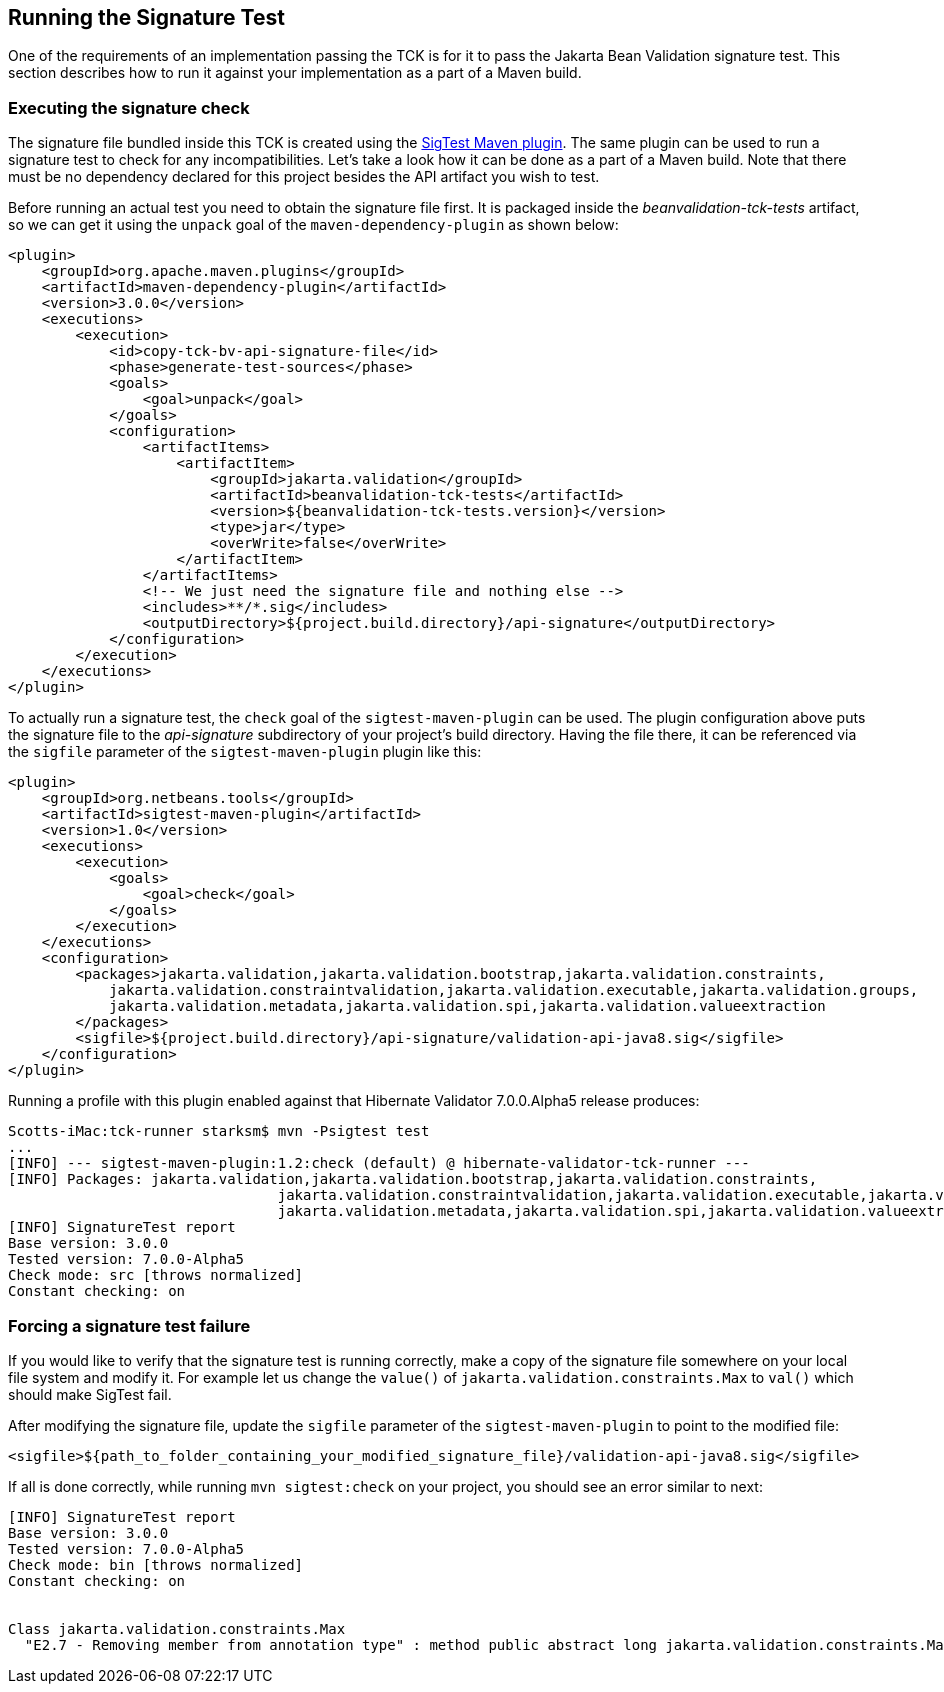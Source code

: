 [[sigtest]]
== Running the Signature Test

One of the requirements of an implementation passing the TCK is for it
to pass the Jakarta Bean Validation signature test. This section describes how to run
it against your implementation as a part of a Maven build.

=== Executing the signature check

The signature file bundled inside this TCK is created using the http://wiki.netbeans.org/SigTest[SigTest Maven plugin].
The same plugin can be used to run a signature test to check for any incompatibilities.
Let's take a look how it can be done as a part of a Maven build.
Note that there must be no dependency declared for this project besides the API artifact you wish to test.

Before running an actual test you need to obtain the signature file first. It is packaged inside the
_beanvalidation-tck-tests_ artifact, so we can get it using the `unpack` goal of the `maven-dependency-plugin`
as shown below:

```xml
<plugin>
    <groupId>org.apache.maven.plugins</groupId>
    <artifactId>maven-dependency-plugin</artifactId>
    <version>3.0.0</version>
    <executions>
        <execution>
            <id>copy-tck-bv-api-signature-file</id>
            <phase>generate-test-sources</phase>
            <goals>
                <goal>unpack</goal>
            </goals>
            <configuration>
                <artifactItems>
                    <artifactItem>
                        <groupId>jakarta.validation</groupId>
                        <artifactId>beanvalidation-tck-tests</artifactId>
                        <version>${beanvalidation-tck-tests.version}</version>
                        <type>jar</type>
                        <overWrite>false</overWrite>
                    </artifactItem>
                </artifactItems>
                <!-- We just need the signature file and nothing else -->
                <includes>**/*.sig</includes>
                <outputDirectory>${project.build.directory}/api-signature</outputDirectory>
            </configuration>
        </execution>
    </executions>
</plugin>
```

To actually run a signature test, the `check` goal of the `sigtest-maven-plugin` can be used.
The plugin configuration above puts the signature file to the _api-signature_ subdirectory of your project's
build directory. Having the file there, it can be referenced via the `sigfile`
parameter of the `sigtest-maven-plugin` plugin like this:

```xml
<plugin>
    <groupId>org.netbeans.tools</groupId>
    <artifactId>sigtest-maven-plugin</artifactId>
    <version>1.0</version>
    <executions>
        <execution>
            <goals>
                <goal>check</goal>
            </goals>
        </execution>
    </executions>
    <configuration>
        <packages>jakarta.validation,jakarta.validation.bootstrap,jakarta.validation.constraints,
            jakarta.validation.constraintvalidation,jakarta.validation.executable,jakarta.validation.groups,
            jakarta.validation.metadata,jakarta.validation.spi,jakarta.validation.valueextraction
        </packages>
        <sigfile>${project.build.directory}/api-signature/validation-api-java8.sig</sigfile>
    </configuration>
</plugin>
```

Running a profile with this plugin enabled against that Hibernate Validator 7.0.0.Alpha5 release produces:
```
Scotts-iMac:tck-runner starksm$ mvn -Psigtest test
...
[INFO] --- sigtest-maven-plugin:1.2:check (default) @ hibernate-validator-tck-runner ---
[INFO] Packages: jakarta.validation,jakarta.validation.bootstrap,jakarta.validation.constraints,
                                jakarta.validation.constraintvalidation,jakarta.validation.executable,jakarta.validation.groups,
                                jakarta.validation.metadata,jakarta.validation.spi,jakarta.validation.valueextraction
[INFO] SignatureTest report
Base version: 3.0.0
Tested version: 7.0.0-Alpha5
Check mode: src [throws normalized]
Constant checking: on
```

=== Forcing a signature test failure

If you would like to verify that the signature test is running correctly, make a copy of the
signature file somewhere on your local file system and modify it. For example let us change the
`value()` of `jakarta.validation.constraints.Max` to `val()` which should make SigTest fail.

After modifying the signature file, update the `sigfile` parameter of the `sigtest-maven-plugin` to point to the modified file:

```
<sigfile>${path_to_folder_containing_your_modified_signature_file}/validation-api-java8.sig</sigfile>
```

If all is done correctly, while running `mvn sigtest:check` on your project, you should see
an error similar to next:

```
[INFO] SignatureTest report
Base version: 3.0.0
Tested version: 7.0.0-Alpha5
Check mode: bin [throws normalized]
Constant checking: on


Class jakarta.validation.constraints.Max
  "E2.7 - Removing member from annotation type" : method public abstract long jakarta.validation.constraints.Max.val()
```

